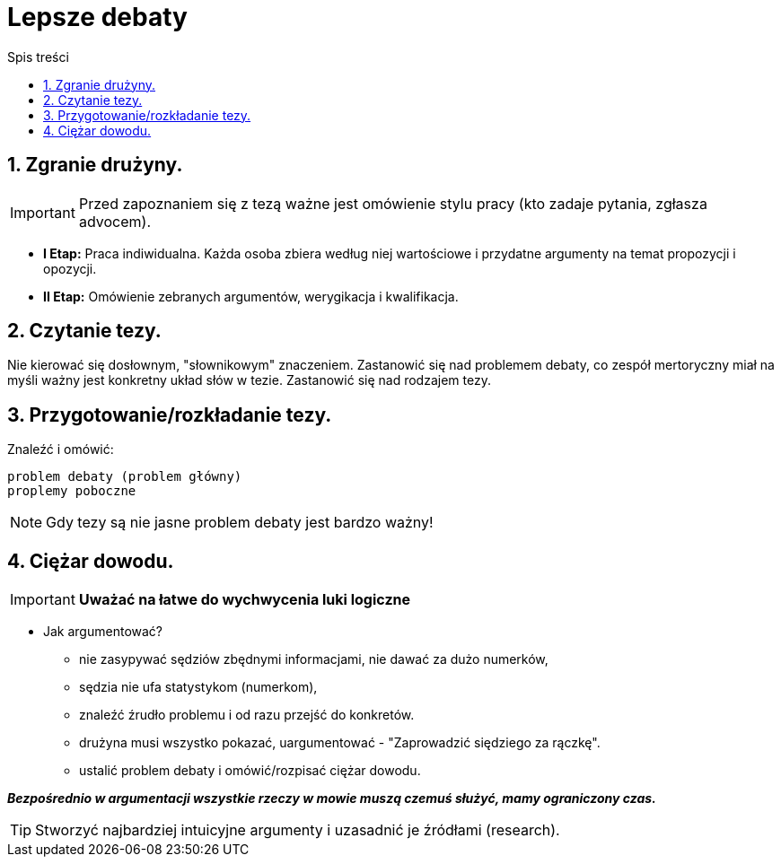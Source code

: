 = Lepsze debaty
:toc:
:toc-title: Spis treści
:sectnums:
:icons: font
:imagesdir: obrazki
ifdef::env-github[]
:tip-caption: :bulb:
:note-caption: :information_source:
:important-caption: :heavy_exclamation_mark:
:caution-caption: :fire:
:warning-caption: :warning:
endif::[]

== Zgranie drużyny.

IMPORTANT: Przed zapoznaniem się z tezą ważne jest omówienie stylu pracy (kto zadaje pytania, zgłasza advocem).

* *I Etap:* Praca indiwidualna. Każda osoba zbiera według niej wartościowe i przydatne argumenty na temat propozycji i opozycji.
* *II Etap:* Omówienie zebranych argumentów, werygikacja i kwalifikacja.

== Czytanie tezy.

Nie kierować się dosłownym, "słownikowym" znaczeniem.
Zastanowić się nad problemem debaty,
co zespół mertoryczny miał na myśli ważny jest konkretny układ słów w tezie.
Zastanowić się nad rodzajem tezy.

== Przygotowanie/rozkładanie tezy.

=====
Znaleźć i omówić:

  problem debaty (problem główny)
  proplemy poboczne
=====

NOTE: Gdy tezy są nie jasne problem debaty jest bardzo ważny!

== Ciężar dowodu.

IMPORTANT: *Uważać na łatwe do wychwycenia luki logiczne*

* Jak argumentować?
** nie zasypywać sędziów zbędnymi informacjami, nie dawać za dużo numerków,
** sędzia nie ufa statystykom (numerkom),
** znaleźć źrudło problemu i od razu przejść do konkretów.
** drużyna musi wszystko pokazać, uargumentować - "Zaprowadzić siędziego za rączkę".
** ustalić problem debaty i omówić/rozpisać ciężar dowodu.

*_Bezpośrednio w argumentacji wszystkie rzeczy w mowie muszą czemuś służyć, mamy ograniczony czas._*

TIP: Stworzyć najbardziej intuicyjne argumenty i uzasadnić je źródłami (research).
